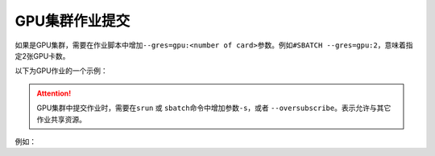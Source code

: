 .. _slurm_gpu:


GPU集群作业提交
#################################

如果是GPU集群，需要在作业脚本中增加\ ``--gres=gpu:<number of card>``\ 参数。例如\ ``#SBATCH --gres=gpu:2``\ ，意味着指定2张GPU卡数。

以下为GPU作业的一个示例：

.. code-block:: bash
  :linenos:
  
  #! /bin/bash
  ### 表示这是一个bash脚本

  #SBATCH --job-name=gpu-example
  ### 该作业的作业名

  #SBATCH --nodes=1
  ### 该作业需要1个节点

  #SBATCH --ntasks=16
  ### 该作业需要16个CPU

  #SBATCH --gres=gpu:1
  ### 申请1块GPU卡
  
  #SBATCH --comment project_name
  ### 指定从哪个项目扣费。如果没有这条参数，则从个人账户扣费

  source ~/.bashrc
  ### 初始化环境变量

  python test.py
  ### 程序的执行命令

.. attention:: 

  GPU集群中提交作业时，需要在\ ``srun`` \ 或 \ ``sbatch``\ 命令中增加参数\ ``-s``\，或者 \ ``--oversubscribe``\。表示允许与其它作业共享资源。

例如：

.. code-block:: bash
  :linenos:

  $sbatch -s job.sh
